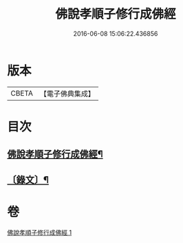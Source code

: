 #+TITLE: 佛說孝順子修行成佛經 
#+DATE: 2016-06-08 15:06:22.436856

* 版本
 |     CBETA|【電子佛典集成】|

* 目次
** [[file:KR6v0010_001.txt::001-0329a2][佛說孝順子修行成佛經¶]]
** [[file:KR6v0010_001.txt::001-0330a2][〔錄文〕¶]]

* 卷
[[file:KR6v0010_001.txt][佛說孝順子修行成佛經 1]]

